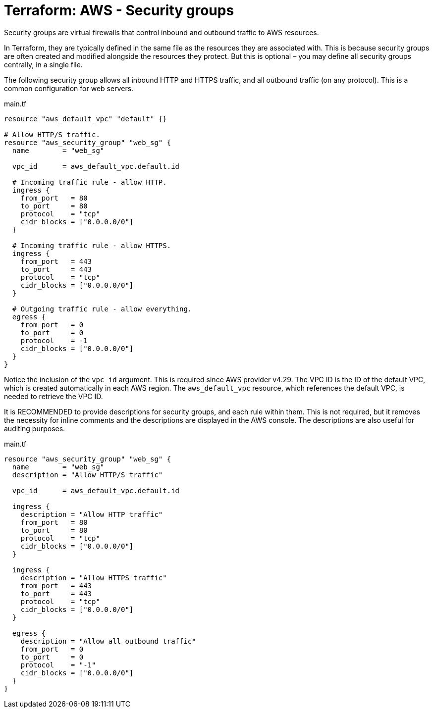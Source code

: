 = Terraform: AWS - Security groups

Security groups are virtual firewalls that control inbound and outbound traffic to AWS resources.

In Terraform, they are typically defined in the same file as the resources they are associated with. This is because security groups are often created and modified alongside the resources they protect. But this is optional – you may define all security groups centrally, in a single file.

The following security group allows all inbound HTTP and HTTPS traffic, and all outbound traffic (on any protocol). This is a common configuration for web servers.

.main.tf
[source,hcl]
----
resource "aws_default_vpc" "default" {}

# Allow HTTP/S traffic.
resource "aws_security_group" "web_sg" {
  name        = "web_sg"

  vpc_id      = aws_default_vpc.default.id

  # Incoming traffic rule - allow HTTP.
  ingress {
    from_port   = 80
    to_port     = 80
    protocol    = "tcp"
    cidr_blocks = ["0.0.0.0/0"]
  }

  # Incoming traffic rule - allow HTTPS.
  ingress {
    from_port   = 443
    to_port     = 443
    protocol    = "tcp"
    cidr_blocks = ["0.0.0.0/0"]
  }

  # Outgoing traffic rule - allow everything.
  egress {
    from_port   = 0
    to_port     = 0
    protocol    = -1
    cidr_blocks = ["0.0.0.0/0"]
  }
}
----

Notice the inclusion of the `vpc_id` argument. This is required since AWS provider v4.29. The VPC ID is the ID of the default VPC, which is created automatically in each AWS region. The `aws_default_vpc` resource, which references the default VPC, is needed to retrieve the VPC ID.

It is RECOMMENDED to provide descriptions for security groups, and each rule within them. This is not required, but it removes the necessity for inline comments and the descriptions are displayed in the AWS console. The descriptions are also useful for auditing purposes.

.main.tf
[source,hcl]
----
resource "aws_security_group" "web_sg" {
  name        = "web_sg"
  description = "Allow HTTP/S traffic"

  vpc_id      = aws_default_vpc.default.id

  ingress {
    description = "Allow HTTP traffic"
    from_port   = 80
    to_port     = 80
    protocol    = "tcp"
    cidr_blocks = ["0.0.0.0/0"]
  }

  ingress {
    description = "Allow HTTPS traffic"
    from_port   = 443
    to_port     = 443
    protocol    = "tcp"
    cidr_blocks = ["0.0.0.0/0"]
  }

  egress {
    description = "Allow all outbound traffic"
    from_port   = 0
    to_port     = 0
    protocol    = "-1"
    cidr_blocks = ["0.0.0.0/0"]
  }
}
----
